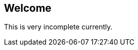 // Settings (for GitHub specifically)
:caution-caption: :fire:
:important-caption: :exclamation:
:note-caption: :paperclip:
:tip-caption: :bulb:
:warning-caption: :warning:
:imagesdir: docs/imgs

== Welcome
This is very incomplete currently.